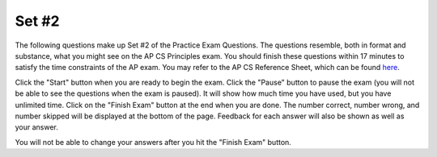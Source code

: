 .. qnum::
   :prefix: 24-2-
   :start: 1
   
Set #2
-------------------------------------

The following questions make up Set #2 of the Practice Exam Questions. The questions resemble, both in format and substance, what you might see on the AP CS Principles exam. You should finish these questions within 17 minutes to satisfy the time constraints of the AP exam. You may refer to the AP CS Reference Sheet, which can be found here_.

.. _here: raw::html <a href="" target="_blank">here</a>

Click the "Start" button when you are ready to begin the exam.  Click the "Pause" button to pause the exam (you will not be able to see the questions when the exam is paused).  It will show how much time you have used, but you have unlimited time.  Click on the "Finish Exam" button at the end when you are done.  The number correct, number wrong, and number skipped will be displayed at the bottom of the page.  Feedback for each answer will also be shown as well as your answer.

You will not be able to change your answers after you hit the "Finish Exam" button.

.. timed:: ch24ex
    
    .. mchoice:: e24_2_1
       :answer_a: Sending your address to a friend through a text message.
       :answer_b: Someone requesting your personal information through an online chat room.
       :answer_c: Entering a website that attempts to infect computers with viruses.
       :answer_d: Using someone’s software that searches for saved passwords on your computer.
       :correct: b
       :feedback_a: No feedback available
       :feedback_b: No feedback available
       :feedback_c: No feedback available
       :feedback_d: No feedback available

       Which of the following is most likely to be a part of a phishing attack?
           

    .. mchoice:: e24_2_2
       :answer_a: I only
       :answer_b: I, III only
       :answer_c: II, III only
       :answer_d: I, II, III
       :correct: b
       :feedback_a: No feedback available
       :feedback_b: No feedback available
       :feedback_c: No feedback available
       :feedback_d: No feedback available
   
       Which of the following statements is true regarding the benefits of using the internet?
       ::
          I.   The Internet allows information to be spread quickly from person to 
          person.
          II.  Internet users’ private information is protected regardless of 
          what they do on the Internet.
          III. The Internet can be used from a variety of devices.
 

    .. mchoice:: e24_2_3
       :answer_a: Animal, Favorite Food 
       :answer_b: Animal Size, Quantity, Favorite Food
       :answer_c: Animal, Quantity
       :answer_d: Favorite Food
       :correct: a
       :feedback_a: No feedback available
       :feedback_b: No feedback available
       :feedback_c: No feedback available
       :feedback_d: No feedback available

       A pet store has a database of all of its animals with information about each animal. The database is shown below.

       +---------------------+---------------------------+----------------------------+----------------------------+----------------------------+
       |       Animal        |        Animal Size        |            Price           |         Quantity           |       Favorite Food        |
       +=====================+===========================+============================+============================+============================+
       |       Rabbit        |          Small            |           $15.99           |              4             |          Carrots           |
       +---------------------+---------------------------+----------------------------+----------------------------+----------------------------+
       |        Dog          |          Large            |           $89.99           |              2             |          Dog Food          |
       +---------------------+---------------------------+----------------------------+----------------------------+----------------------------+
       |        Cat          |          Medium           |           $69.99           |              3             |          Catnip            |
       +---------------------+---------------------------+----------------------------+----------------------------+----------------------------+
       |       Fish          |          Fish             |           $9.99            |              8             |          Fish Pellets      |
       +---------------------+---------------------------+----------------------------+----------------------------+----------------------------+
       
       If the store manager wants to know how much money will be made by selling all the small animals, which of the following categories can be ignored when calculating this number?


    .. mchoice:: e24_2_4
       :answer_a: Animal Size, Quantity
       :answer_b: Price, Quantity
       :answer_c: Quantity, Favorite Food
       :answer_d: Animal Size, Favorite Food
       :correct: d
       :feedback_a: No feedback available
       :feedback_b: No feedback available
       :feedback_c: No feedback available
       :feedback_d: No feedback available 
    
       A pet store has a database of all of its animals with information about each animal. The database is shown below.

       +---------------------+---------------------------+----------------------------+----------------------------+----------------------------+
       |       Animal        |        Animal Size        |            Price           |         Quantity           |       Favorite Food        |
       +=====================+===========================+============================+============================+============================+
       |       Rabbit        |          Small            |           $15.99           |              4             |          Carrots           |
       +---------------------+---------------------------+----------------------------+----------------------------+----------------------------+
       |        Dog          |          Large            |           $89.99           |              2             |          Dog Food          |
       +---------------------+---------------------------+----------------------------+----------------------------+----------------------------+
       |        Cat          |          Medium           |           $69.99           |              3             |          Catnip            |
       +---------------------+---------------------------+----------------------------+----------------------------+----------------------------+
       |       Fish          |          Fish             |           $9.99            |              8             |          Fish Pellets      |
       +---------------------+---------------------------+----------------------------+----------------------------+----------------------------+
       
       If the store manager wants to prepare food for small size animals only, which of the following categories should he/she use?


    .. mchoice:: e24_2_5
       :answer_a: The run-time is directly proportional to the input size.
       :answer_b: The run-time is inversely proportional to the input size.
       :answer_c: The run-time of the program does not change with respect to the input size.
       :answer_d: The run-time first increases and then decreases as the input size is increased.
       :correct: a
       :feedback_a: No feedback available
       :feedback_b: No feedback available
       :feedback_c: No feedback available
       :feedback_d: No feedback available 

       If the number of steps that an algorithm takes is equal to a linear function of the input size, then which of the following statements is true regarding the runtime of the algorithm? 

       
    .. mchoice:: e24_2_6
       :answer_a: The output of the circuit is always true
       :answer_b: The output of the circuit is the same as the value of input A
       :answer_c: The output of the circuit is the same as the value of input B
       :answer_d: The output of the circuit is always false
       :correct: b
       :feedback_a: No feedback available
       :feedback_b: No feedback available
       :feedback_c: No feedback available
       :feedback_d: No feedback available 

       Which of the following statements is true about the output of this circuit?
          .. figure:: Figures/logicgate.jpg

    .. mchoice:: e24_2_7
       :answer_a: I, II only
       :answer_b: II, III only
       :answer_c: I only
       :answer_d: I, II, III
       :correct: d
       :feedback_a: No feedback available
       :feedback_b: No feedback available
       :feedback_c: No feedback available
       :feedback_d: No feedback available 

       Consider the following code snippet that takes a positive integer ‘n’ as input and answer the question that follows
       ::
          i <- 1
          REPEAT UNTIL i ≤ n
            IF i MOD 2 = 1
                DISPLAY(“ODD”)
            ELSE
                DISPLAY(“EVEN”)
            i <- i + 1

       Which of the following statements are true?
       ::
          I.   “ODD” is printed n/2 times if n is even
          II.  “ODD” is printed (n + 1)/2 times if n is odd
          III. “EVEN” is printed (n - 1)/2 times if n is odd

    .. mchoice:: e24_2_8
       :answer_a: Heuristic algorithm
       :answer_b: Brute-Force algorithm
       :answer_c: Recursive algorithm
       :answer_d: Dynamic Programming
       :correct: a
       :feedback_a: No feedback available
       :feedback_b: No feedback available
       :feedback_c: No feedback available
       :feedback_d: No feedback available 

        The Travelling Salesman Problem is a problem in theoretical computer science in which one tries to find the shortest route that passes through every point in a set, once and only once. The optimal solution to the problem for an arbitrary set of of points cannot be found in a reasonable amount of time, that is, it cannot be found in polynomial time. However, we can find an approximation to the optimal solution in a reasonable amount of time. It would be best to find the approximate solution using a

    .. mchoice:: e24_2_9
       :answer_a: I. and II. only
       :answer_b: I. and III. only
       :answer_c: I. and IV. only
       :answer_d: III. and IV. only
       :correct: d
       :feedback_a: No feedback available
       :feedback_b: No feedback available
       :feedback_c: No feedback available
       :feedback_d: No feedback available 

       In a freezer, the temperature can be increased, but should not go above 0° C.  It can, however, be exactly equal to 0° C. The unfinished code for increasing the temperature in a freezer is shown below.  The variable temp represents the current temperature in degrees Celsius.
       ::
         PROCEDURE incrementTemperature(temp)
         {       
           IF (<MISSING CODE>)
             {
               temp ← temp + 1
             }
             RETURN temp
         }

       Which of the following conditional statements will allow the code to function as expected?
       ::
          I.     temp == 0 
          II.    temp > 0 
          III.   temp < 0
          IV.    NOT (temp >= 0)

    .. mchoice:: e24_2_10
       :answer_a: A new electronic device that requires knowledge of the internal details, because it is important to know all the details of the device before using it. 
       :answer_b: A topographical map of the United States, because not all features of the geography are present, but the essence of the geography is present
       :answer_c: A painting by Picasso, because the painting does not contain as many details as a photograph, but it still communicates the emotion of the event being painted
       :answer_d: Pressing on the brake pedal of your car, because you don’t have to know how brakes work in order to stop the car
       :correct: a
       :feedback_a: No feedback available
       :feedback_b: No feedback available
       :feedback_c: No feedback available
       :feedback_d: No feedback available 

       What is NOT a good example of abstraction?
